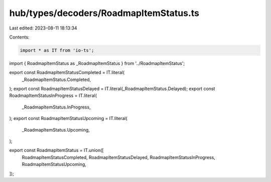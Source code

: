hub/types/decoders/RoadmapItemStatus.ts
=======================================

Last edited: 2023-08-11 18:13:34

Contents:

.. code-block:: ts

    import * as IT from 'io-ts';

import { RoadmapItemStatus as _RoadmapItemStatus } from '../RoadmapItemStatus';

export const RoadmapItemStatusCompleted = IT.literal(
  _RoadmapItemStatus.Completed,
);
export const RoadmapItemStatusDelayed = IT.literal(_RoadmapItemStatus.Delayed);
export const RoadmapItemStatusInProgress = IT.literal(
  _RoadmapItemStatus.InProgress,
);
export const RoadmapItemStatusUpcoming = IT.literal(
  _RoadmapItemStatus.Upcoming,
);

export const RoadmapItemStatus = IT.union([
  RoadmapItemStatusCompleted,
  RoadmapItemStatusDelayed,
  RoadmapItemStatusInProgress,
  RoadmapItemStatusUpcoming,
]);


